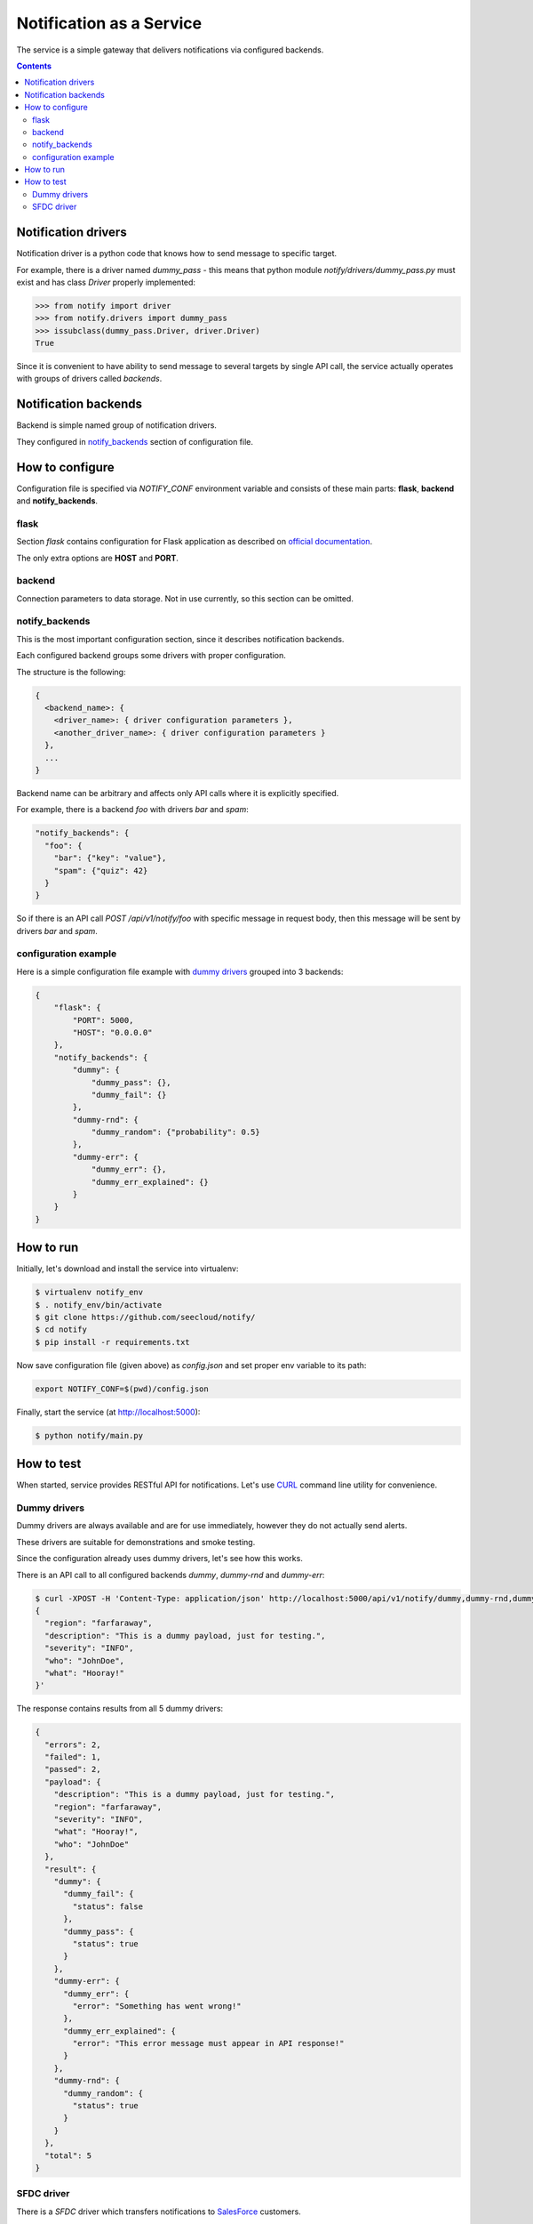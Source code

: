 Notification as a Service
=========================

The service is a simple gateway that delivers notifications via configured backends.

.. contents::

Notification drivers
--------------------

Notification driver is a python code that knows how to send message to specific target.

For example, there is a driver named *dummy_pass* - this means that python module
*notify/drivers/dummy_pass.py* must exist and has class *Driver* properly implemented:

.. code::

  >>> from notify import driver
  >>> from notify.drivers import dummy_pass
  >>> issubclass(dummy_pass.Driver, driver.Driver)
  True

Since it is convenient to have ability to send message to several targets by single API call, the service actually operates with groups of drivers called *backends*.

Notification backends
---------------------

Backend is simple named group of notification drivers.

They configured in `notify_backends <#id1>`_ section of configuration file.

How to configure
----------------

Configuration file is specified via *NOTIFY_CONF* environment variable
and consists of these main parts: **flask**, **backend** and **notify_backends**.

flask
~~~~~

Section *flask* contains configuration for Flask application as described on
`official documentation <http://flask.pocoo.org/docs/0.11/config/>`_.

The only extra options are **HOST** and **PORT**.

backend
~~~~~~~~

Connection parameters to data storage.
Not in use currently, so this section can be omitted. 

notify_backends
~~~~~~~~~~~~~~~

This is the most important configuration section, since it describes notification backends.

Each configured backend groups some drivers with proper configuration.

The structure is the following:

.. code::

  {
    <backend_name>: {
      <driver_name>: { driver configuration parameters },
      <another_driver_name>: { driver configuration parameters }
    },
    ...
  }

Backend name can be arbitrary and affects only API calls where it is explicitly specified.

For example, there is a backend *foo* with drivers *bar* and *spam*:

.. code::

  "notify_backends": {
    "foo": {
      "bar": {"key": "value"},
      "spam": {"quiz": 42}
    }
  }

So if there is an API call *POST /api/v1/notify/foo* with specific message in request body, then this message will be sent by drivers *bar* and *spam*.

configuration example
~~~~~~~~~~~~~~~~~~~~~

Here is a simple configuration file example with `dummy drivers <#id2>`_ grouped into 3 backends:

.. code::

  {
      "flask": {
          "PORT": 5000,
          "HOST": "0.0.0.0"
      },
      "notify_backends": {
          "dummy": {
              "dummy_pass": {},
              "dummy_fail": {}
          },
          "dummy-rnd": {
              "dummy_random": {"probability": 0.5}
          },
          "dummy-err": {
              "dummy_err": {},
              "dummy_err_explained": {}
          }
      }
  }

How to run
----------

Initially, let's download and install the service into virtualenv:

.. code::

  $ virtualenv notify_env
  $ . notify_env/bin/activate
  $ git clone https://github.com/seecloud/notify/
  $ cd notify
  $ pip install -r requirements.txt

Now save configuration file (given above) as *config.json* and set proper env variable to its path:

.. code::

  export NOTIFY_CONF=$(pwd)/config.json

Finally, start the service (at http://localhost:5000):

.. code::

  $ python notify/main.py

How to test
-----------

When started, service provides RESTful API for notifications.
Let's use `CURL <https://curl.haxx.se/>`_ command line utility for convenience.

Dummy drivers
~~~~~~~~~~~~~

Dummy drivers are always available and are for use immediately,
however they do not actually send alerts.

These drivers are suitable for demonstrations and smoke testing.

Since the configuration already uses dummy drivers, let's see how this works.

There is an API call to all configured backends *dummy*, *dummy-rnd* and *dummy-err*:

.. code::

  $ curl -XPOST -H 'Content-Type: application/json' http://localhost:5000/api/v1/notify/dummy,dummy-rnd,dummy-err -d '
  {
    "region": "farfaraway",
    "description": "This is a dummy payload, just for testing.",
    "severity": "INFO",
    "who": "JohnDoe",
    "what": "Hooray!"
  }'

The response contains results from all 5 dummy drivers:

.. code::

  {
    "errors": 2,
    "failed": 1,
    "passed": 2,
    "payload": {
      "description": "This is a dummy payload, just for testing.",
      "region": "farfaraway",
      "severity": "INFO",
      "what": "Hooray!",
      "who": "JohnDoe"
    },
    "result": {
      "dummy": {
        "dummy_fail": {
          "status": false
        },
        "dummy_pass": {
          "status": true
        }
      },
      "dummy-err": {
        "dummy_err": {
          "error": "Something has went wrong!"
        },
        "dummy_err_explained": {
          "error": "This error message must appear in API response!"
        }
      },
      "dummy-rnd": {
        "dummy_random": {
          "status": true
        }
      }
    },
    "total": 5
  }

SFDC driver
~~~~~~~~~~~

There is a *SFDC* driver which transfers notifications to `SalesForce <https://www.salesforce.com/>`_ customers.

Let's configure backend and send notification to SalesForce.

**NOTE: To get started with this, obtain proper SFDC OAuth2 credentials.**

Create a *config.json* file with the content, having all values filled with proper credentials:

.. code::

  {
      "flask": {
          "PORT": 5000,
          "HOST": "0.0.0.0"
      },
      "notify_backends": {
          "sf": {
              "sfdc": {
                  "auth_url": "https://<specific-domain>.salesforce.com",
                  "username": "<username>",
                  "password": "<password>",
                  "organization_id": "<organization-id>",
                  "client_id":  "<client-id>",
                  "client_secret": "<client-secret-key>"
              }
          }
      }
  }

If not already done, set proper env variable to *config.json* path:

.. code::

  export NOTIFY_CONF=$(pwd)/config.json

Now send notification to the service with the following command.
Do not forget to specify proper environment in place of *<environment-id>*:

.. code::

  $ curl -XPOST -H 'Content-Type: application/json' localhost:5000/api/v1/notify/sf -d '
  {
    "region": "<environment-id>",
    "description": "This is a dummy payload, just for testing.",
    "severity": "INFO",
    "who": "JohnDoe",
    "what": "Hooray!"
  }
  '

The response includes *"status": true* so the notification is successful:

.. code::

  {
    "errors": 0,
    "failed": 0,
    "passed": 1,
    "payload": {
      "description": "This is a dummy payload, just for testing.",
      "region": "<environment-id>",
      "severity": "INFO",
      "what": "Hooray!",
      "who": "JohnDoe"
    },
    "result": {
      "sf": {
        "sfdc": {
          "status": true
        }
      }
    },
    "total": 1
  }
